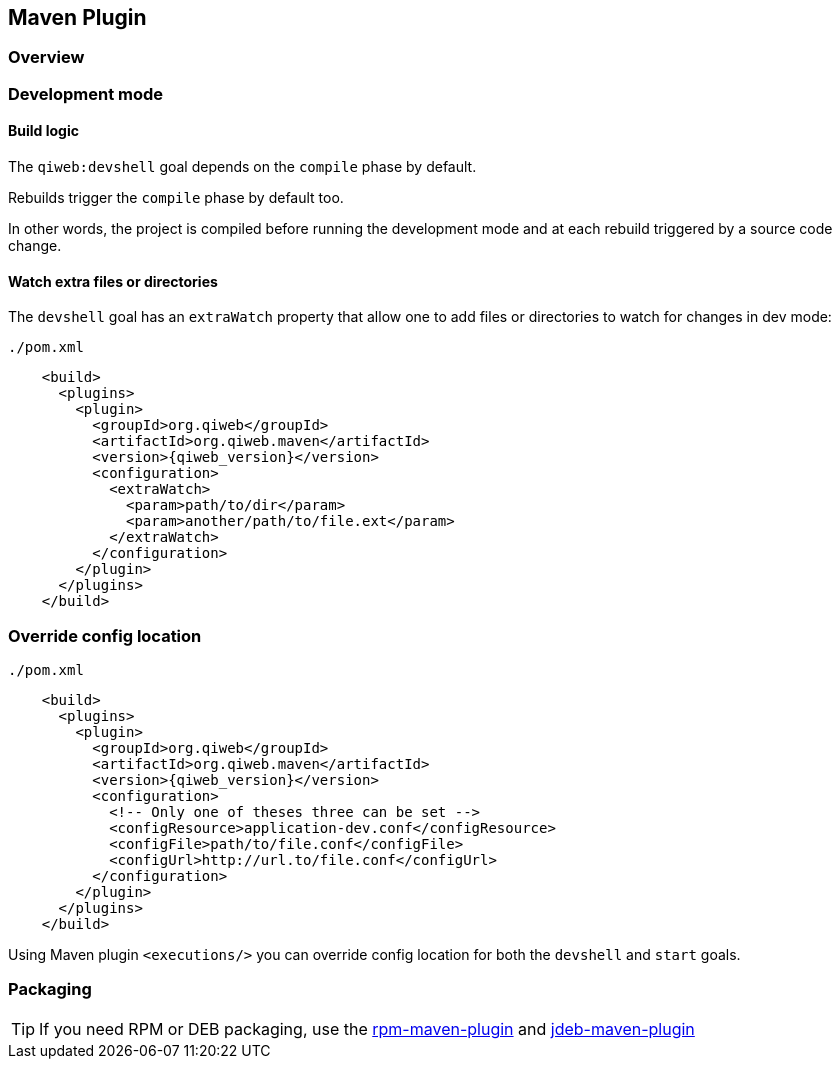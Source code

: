 
== Maven Plugin

=== Overview

=== Development mode

[discrete]
==== Build logic

The `qiweb:devshell` goal depends on the `compile` phase by default.

Rebuilds trigger the `compile` phase by default too.

In other words, the project is compiled before running the development mode and at each rebuild triggered by a source
code change.

[discrete]
==== Watch extra files or directories

The `devshell` goal has an `extraWatch` property that allow one to add files or directories to watch for changes in
dev mode:

// TODO XML is not correctly rendered if ["source","xml",subs="attributes"] is used ... FIXME!
.`./pom.xml`
[source,xml]
----
    <build>
      <plugins>
        <plugin>
          <groupId>org.qiweb</groupId>
          <artifactId>org.qiweb.maven</artifactId>
          <version>{qiweb_version}</version>
          <configuration>
            <extraWatch>
              <param>path/to/dir</param>
              <param>another/path/to/file.ext</param>
            </extraWatch>
          </configuration>
        </plugin>
      </plugins>
    </build>
----


=== Override config location

// TODO XML is not correctly rendered if ["source","xml",subs="attributes"] is used ... FIXME!
.`./pom.xml`
[source,xml]
----
    <build>
      <plugins>
        <plugin>
          <groupId>org.qiweb</groupId>
          <artifactId>org.qiweb.maven</artifactId>
          <version>{qiweb_version}</version>
          <configuration>
            <!-- Only one of theses three can be set -->
            <configResource>application-dev.conf</configResource>
            <configFile>path/to/file.conf</configFile>
            <configUrl>http://url.to/file.conf</configUrl>
          </configuration>
        </plugin>
      </plugins>
    </build>
----

Using Maven plugin `<executions/>` you can override config location for both the `devshell` and `start` goals.

=== Packaging

TIP: If you need RPM or DEB packaging, use the http://mojo.codehaus.org/rpm-maven-plugin[rpm-maven-plugin]
and https://github.com/tcurdt/jdeb[jdeb-maven-plugin]


